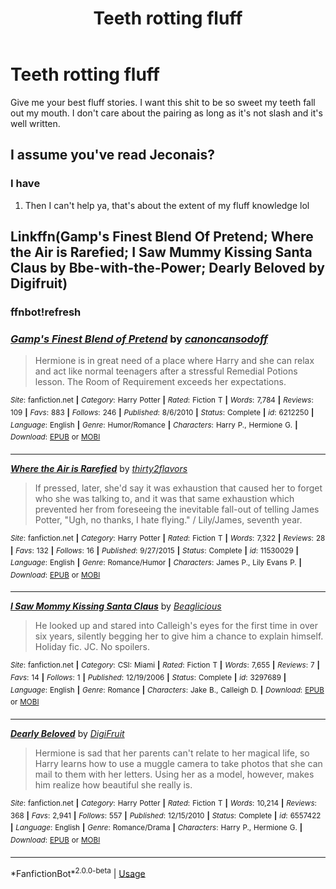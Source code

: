#+TITLE: Teeth rotting fluff

* Teeth rotting fluff
:PROPERTIES:
:Author: GravityMyGuy
:Score: 2
:DateUnix: 1559106654.0
:DateShort: 2019-May-29
:END:
Give me your best fluff stories. I want this shit to be so sweet my teeth fall out my mouth. I don't care about the pairing as long as it's not slash and it's well written.


** I assume you've read Jeconais?
:PROPERTIES:
:Author: VeelaBeGone
:Score: 2
:DateUnix: 1559110300.0
:DateShort: 2019-May-29
:END:

*** I have
:PROPERTIES:
:Author: GravityMyGuy
:Score: 1
:DateUnix: 1559176782.0
:DateShort: 2019-May-30
:END:

**** Then I can't help ya, that's about the extent of my fluff knowledge lol
:PROPERTIES:
:Author: VeelaBeGone
:Score: 1
:DateUnix: 1559268644.0
:DateShort: 2019-May-31
:END:


** Linkffn(Gamp's Finest Blend Of Pretend; Where the Air is Rarefied; I Saw Mummy Kissing Santa Claus by Bbe-with-the-Power; Dearly Beloved by Digifruit)
:PROPERTIES:
:Author: rohan62442
:Score: 1
:DateUnix: 1559143912.0
:DateShort: 2019-May-29
:END:

*** ffnbot!refresh
:PROPERTIES:
:Author: rohan62442
:Score: 1
:DateUnix: 1559149643.0
:DateShort: 2019-May-29
:END:


*** [[https://www.fanfiction.net/s/6212250/1/][*/Gamp's Finest Blend of Pretend/*]] by [[https://www.fanfiction.net/u/1223678/canoncansodoff][/canoncansodoff/]]

#+begin_quote
  Hermione is in great need of a place where Harry and she can relax and act like normal teenagers after a stressful Remedial Potions lesson. The Room of Requirement exceeds her expectations.
#+end_quote

^{/Site/:} ^{fanfiction.net} ^{*|*} ^{/Category/:} ^{Harry} ^{Potter} ^{*|*} ^{/Rated/:} ^{Fiction} ^{T} ^{*|*} ^{/Words/:} ^{7,784} ^{*|*} ^{/Reviews/:} ^{109} ^{*|*} ^{/Favs/:} ^{883} ^{*|*} ^{/Follows/:} ^{246} ^{*|*} ^{/Published/:} ^{8/6/2010} ^{*|*} ^{/Status/:} ^{Complete} ^{*|*} ^{/id/:} ^{6212250} ^{*|*} ^{/Language/:} ^{English} ^{*|*} ^{/Genre/:} ^{Humor/Romance} ^{*|*} ^{/Characters/:} ^{Harry} ^{P.,} ^{Hermione} ^{G.} ^{*|*} ^{/Download/:} ^{[[http://www.ff2ebook.com/old/ffn-bot/index.php?id=6212250&source=ff&filetype=epub][EPUB]]} ^{or} ^{[[http://www.ff2ebook.com/old/ffn-bot/index.php?id=6212250&source=ff&filetype=mobi][MOBI]]}

--------------

[[https://www.fanfiction.net/s/11530029/1/][*/Where the Air is Rarefied/*]] by [[https://www.fanfiction.net/u/61950/thirty2flavors][/thirty2flavors/]]

#+begin_quote
  If pressed, later, she'd say it was exhaustion that caused her to forget who she was talking to, and it was that same exhaustion which prevented her from foreseeing the inevitable fall-out of telling James Potter, "Ugh, no thanks, I hate flying." / Lily/James, seventh year.
#+end_quote

^{/Site/:} ^{fanfiction.net} ^{*|*} ^{/Category/:} ^{Harry} ^{Potter} ^{*|*} ^{/Rated/:} ^{Fiction} ^{T} ^{*|*} ^{/Words/:} ^{7,322} ^{*|*} ^{/Reviews/:} ^{28} ^{*|*} ^{/Favs/:} ^{132} ^{*|*} ^{/Follows/:} ^{16} ^{*|*} ^{/Published/:} ^{9/27/2015} ^{*|*} ^{/Status/:} ^{Complete} ^{*|*} ^{/id/:} ^{11530029} ^{*|*} ^{/Language/:} ^{English} ^{*|*} ^{/Genre/:} ^{Romance/Humor} ^{*|*} ^{/Characters/:} ^{James} ^{P.,} ^{Lily} ^{Evans} ^{P.} ^{*|*} ^{/Download/:} ^{[[http://www.ff2ebook.com/old/ffn-bot/index.php?id=11530029&source=ff&filetype=epub][EPUB]]} ^{or} ^{[[http://www.ff2ebook.com/old/ffn-bot/index.php?id=11530029&source=ff&filetype=mobi][MOBI]]}

--------------

[[https://www.fanfiction.net/s/3297689/1/][*/I Saw Mommy Kissing Santa Claus/*]] by [[https://www.fanfiction.net/u/982674/Beaglicious][/Beaglicious/]]

#+begin_quote
  He looked up and stared into Calleigh's eyes for the first time in over six years, silently begging her to give him a chance to explain himself. Holiday fic. JC. No spoilers.
#+end_quote

^{/Site/:} ^{fanfiction.net} ^{*|*} ^{/Category/:} ^{CSI:} ^{Miami} ^{*|*} ^{/Rated/:} ^{Fiction} ^{T} ^{*|*} ^{/Words/:} ^{7,655} ^{*|*} ^{/Reviews/:} ^{7} ^{*|*} ^{/Favs/:} ^{14} ^{*|*} ^{/Follows/:} ^{1} ^{*|*} ^{/Published/:} ^{12/19/2006} ^{*|*} ^{/Status/:} ^{Complete} ^{*|*} ^{/id/:} ^{3297689} ^{*|*} ^{/Language/:} ^{English} ^{*|*} ^{/Genre/:} ^{Romance} ^{*|*} ^{/Characters/:} ^{Jake} ^{B.,} ^{Calleigh} ^{D.} ^{*|*} ^{/Download/:} ^{[[http://www.ff2ebook.com/old/ffn-bot/index.php?id=3297689&source=ff&filetype=epub][EPUB]]} ^{or} ^{[[http://www.ff2ebook.com/old/ffn-bot/index.php?id=3297689&source=ff&filetype=mobi][MOBI]]}

--------------

[[https://www.fanfiction.net/s/6557422/1/][*/Dearly Beloved/*]] by [[https://www.fanfiction.net/u/24391/DigiFruit][/DigiFruit/]]

#+begin_quote
  Hermione is sad that her parents can't relate to her magical life, so Harry learns how to use a muggle camera to take photos that she can mail to them with her letters. Using her as a model, however, makes him realize how beautiful she really is.
#+end_quote

^{/Site/:} ^{fanfiction.net} ^{*|*} ^{/Category/:} ^{Harry} ^{Potter} ^{*|*} ^{/Rated/:} ^{Fiction} ^{T} ^{*|*} ^{/Words/:} ^{10,214} ^{*|*} ^{/Reviews/:} ^{368} ^{*|*} ^{/Favs/:} ^{2,941} ^{*|*} ^{/Follows/:} ^{557} ^{*|*} ^{/Published/:} ^{12/15/2010} ^{*|*} ^{/Status/:} ^{Complete} ^{*|*} ^{/id/:} ^{6557422} ^{*|*} ^{/Language/:} ^{English} ^{*|*} ^{/Genre/:} ^{Romance/Drama} ^{*|*} ^{/Characters/:} ^{Harry} ^{P.,} ^{Hermione} ^{G.} ^{*|*} ^{/Download/:} ^{[[http://www.ff2ebook.com/old/ffn-bot/index.php?id=6557422&source=ff&filetype=epub][EPUB]]} ^{or} ^{[[http://www.ff2ebook.com/old/ffn-bot/index.php?id=6557422&source=ff&filetype=mobi][MOBI]]}

--------------

*FanfictionBot*^{2.0.0-beta} | [[https://github.com/tusing/reddit-ffn-bot/wiki/Usage][Usage]]
:PROPERTIES:
:Author: FanfictionBot
:Score: 1
:DateUnix: 1559149666.0
:DateShort: 2019-May-29
:END:
